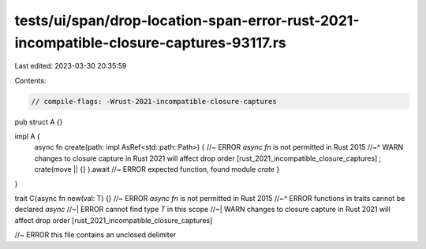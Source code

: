 tests/ui/span/drop-location-span-error-rust-2021-incompatible-closure-captures-93117.rs
=======================================================================================

Last edited: 2023-03-30 20:35:59

Contents:

.. code-block:: rs

    // compile-flags: -Wrust-2021-incompatible-closure-captures

pub struct A {}

impl A {
    async fn create(path: impl AsRef<std::path::Path>)  { //~ ERROR  `async fn` is not permitted in Rust 2015
    //~^ WARN changes to closure capture in Rust 2021 will affect drop order [rust_2021_incompatible_closure_captures]
    ;
    crate(move || {} ).await //~ ERROR expected function, found module `crate`
    }
}

trait C{async fn new(val: T) {} //~ ERROR  `async fn` is not permitted in Rust 2015
//~^ ERROR functions in traits cannot be declared `async`
//~| ERROR cannot find type `T` in this scope
//~| WARN changes to closure capture in Rust 2021 will affect drop order [rust_2021_incompatible_closure_captures]

//~ ERROR  this file contains an unclosed delimiter


